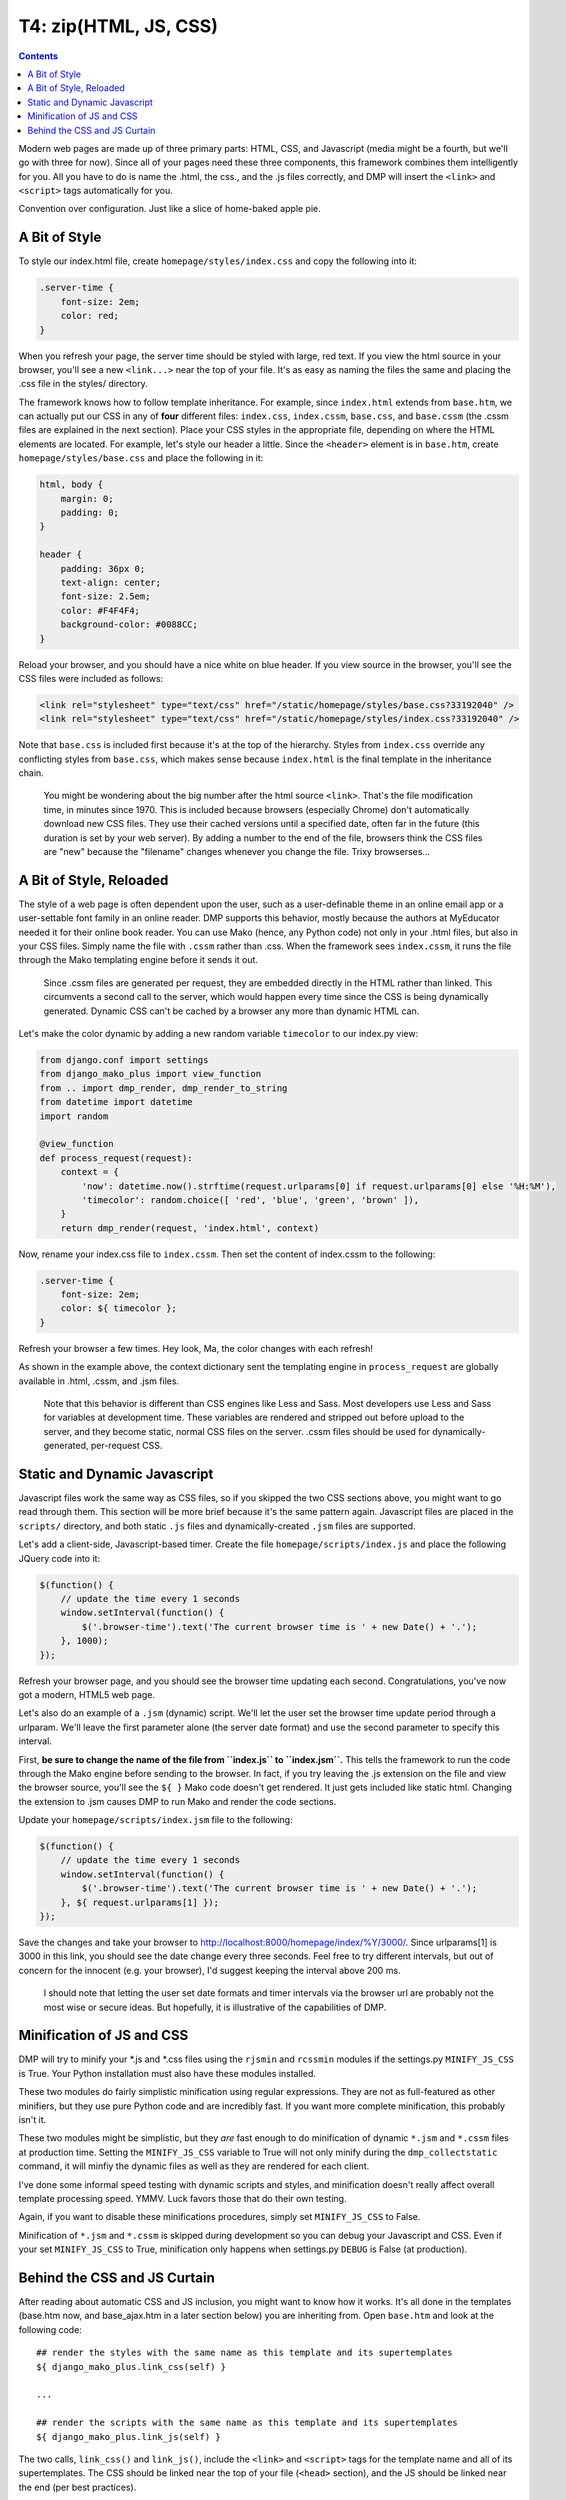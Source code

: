T4: zip(HTML, JS, CSS)
===========================================

.. contents::
    :depth: 2

Modern web pages are made up of three primary parts: HTML, CSS, and Javascript (media might be a fourth, but we'll go with three for now). Since all of your pages need these three components, this framework combines them intelligently for you. All you have to do is name the .html, the css., and the .js files correctly, and DMP will insert the ``<link>`` and ``<script>`` tags automatically for you.

Convention over configuration.  Just like a slice of home-baked apple pie.

A Bit of Style
---------------------------------------------------

To style our index.html file, create ``homepage/styles/index.css`` and copy the following into it:

.. code:: python

    .server-time {
        font-size: 2em;
        color: red;
    }

When you refresh your page, the server time should be styled with large, red text. If you view the html source in your browser, you'll see a new ``<link...>`` near the top of your file. It's as easy as naming the files the same and placing the .css file in the styles/ directory.

The framework knows how to follow template inheritance. For example, since ``index.html`` extends from ``base.htm``, we can actually put our CSS in any of **four** different files: ``index.css``, ``index.cssm``, ``base.css``, and ``base.cssm`` (the .cssm files are explained in the next section). Place your CSS styles in the appropriate file, depending on where the HTML elements are located. For example, let's style our header a little. Since the ``<header>`` element is in ``base.htm``, create ``homepage/styles/base.css`` and place the following in it:

.. code:: css

    html, body {
        margin: 0;
        padding: 0;
    }

    header {
        padding: 36px 0;
        text-align: center;
        font-size: 2.5em;
        color: #F4F4F4;
        background-color: #0088CC;
    }

Reload your browser, and you should have a nice white on blue header. If you view source in the browser, you'll see the CSS files were included as follows:

.. code:: html

    <link rel="stylesheet" type="text/css" href="/static/homepage/styles/base.css?33192040" />
    <link rel="stylesheet" type="text/css" href="/static/homepage/styles/index.css?33192040" />

Note that ``base.css`` is included first because it's at the top of the hierarchy. Styles from ``index.css`` override any conflicting styles from ``base.css``, which makes sense because ``index.html`` is the final template in the inheritance chain.

    You might be wondering about the big number after the html source ``<link>``. That's the file modification time, in minutes since 1970. This is included because browsers (especially Chrome) don't automatically download new CSS files. They use their cached versions until a specified date, often far in the future (this duration is set by your web server). By adding a number to the end of the file, browsers think the CSS files are "new" because the "filename" changes whenever you change the file. Trixy browserses...

A Bit of Style, Reloaded
------------------------

The style of a web page is often dependent upon the user, such as a user-definable theme in an online email app or a user-settable font family in an online reader. DMP supports this behavior, mostly because the authors at MyEducator needed it for their online book reader. You can use Mako (hence, any Python code) not only in your .html files, but also in your CSS files. Simply name the file with ``.cssm`` rather than .css. When the framework sees ``index.cssm``, it runs the file through the Mako templating engine before it sends it out.

    Since .cssm files are generated per request, they are embedded directly in the HTML rather than linked. This circumvents a second call to the server, which would happen every time since the CSS is being dynamically generated. Dynamic CSS can't be cached by a browser any more than dynamic HTML can.

Let's make the color dynamic by adding a new random variable ``timecolor`` to our index.py view:

.. code:: python

    from django.conf import settings
    from django_mako_plus import view_function
    from .. import dmp_render, dmp_render_to_string
    from datetime import datetime
    import random

    @view_function
    def process_request(request):
        context = {
            'now': datetime.now().strftime(request.urlparams[0] if request.urlparams[0] else '%H:%M'),
            'timecolor': random.choice([ 'red', 'blue', 'green', 'brown' ]),
        }
        return dmp_render(request, 'index.html', context)

Now, rename your index.css file to ``index.cssm``. Then set the content of index.cssm to the following:

.. code:: css

    .server-time {
        font-size: 2em;
        color: ${ timecolor };
    }

Refresh your browser a few times. Hey look, Ma, the color changes with each refresh!

As shown in the example above, the context dictionary sent the templating engine in ``process_request`` are globally available in .html, .cssm, and .jsm files.

    Note that this behavior is different than CSS engines like Less and Sass. Most developers use Less and Sass for variables at development time. These variables are rendered and stripped out before upload to the server, and they become static, normal CSS files on the server. .cssm files should be used for dynamically-generated, per-request CSS.

Static and Dynamic Javascript
-----------------------------

Javascript files work the same way as CSS files, so if you skipped the two CSS sections above, you might want to go read through them. This section will be more brief because it's the same pattern again. Javascript files are placed in the ``scripts/`` directory, and both static ``.js`` files and dynamically-created ``.jsm`` files are supported.

Let's add a client-side, Javascript-based timer. Create the file ``homepage/scripts/index.js`` and place the following JQuery code into it:

.. code:: javascript

    $(function() {
        // update the time every 1 seconds
        window.setInterval(function() {
            $('.browser-time').text('The current browser time is ' + new Date() + '.');
        }, 1000);
    });

Refresh your browser page, and you should see the browser time updating each second. Congratulations, you've now got a modern, HTML5 web page.

Let's also do an example of a ``.jsm`` (dynamic) script. We'll let the user set the browser time update period through a urlparam. We'll leave the first parameter alone (the server date format) and use the second parameter to specify this interval.

First, **be sure to change the name of the file from ``index.js`` to ``index.jsm``.** This tells the framework to run the code through the Mako engine before sending to the browser. In fact, if you try leaving the .js extension on the file and view the browser source, you'll see the ``${ }`` Mako code doesn't get rendered. It just gets included like static html. Changing the extension to .jsm causes DMP to run Mako and render the code sections.

Update your ``homepage/scripts/index.jsm`` file to the following:

.. code:: javascript

    $(function() {
        // update the time every 1 seconds
        window.setInterval(function() {
            $('.browser-time').text('The current browser time is ' + new Date() + '.');
        }, ${ request.urlparams[1] });
    });

Save the changes and take your browser to `http://localhost:8000/homepage/index/%Y/3000/ <http://localhost:8000/homepage/index/%Y/3000/>`__. Since urlparams[1] is 3000 in this link, you should see the date change every three seconds. Feel free to try different intervals, but out of concern for the innocent (e.g. your browser), I'd suggest keeping the interval above 200 ms.

    I should note that letting the user set date formats and timer intervals via the browser url are probably not the most wise or secure ideas. But hopefully, it is illustrative of the capabilities of DMP.

Minification of JS and CSS
--------------------------

DMP will try to minify your \*.js and \*.css files using the ``rjsmin`` and ``rcssmin`` modules if the settings.py ``MINIFY_JS_CSS`` is True. Your Python installation must also have these modules installed.

These two modules do fairly simplistic minification using regular expressions. They are not as full-featured as other minifiers, but they use pure Python code and are incredibly fast. If you want more complete minification, this probably isn't it.

These two modules might be simplistic, but they *are* fast enough to do minification of dynamic ``*.jsm`` and ``*.cssm`` files at production time. Setting the ``MINIFY_JS_CSS`` variable to True will not only minify during the ``dmp_collectstatic`` command, it will minfiy the dynamic files as well as they are rendered for each client.

I've done some informal speed testing with dynamic scripts and styles, and minification doesn't really affect overall template processing speed. YMMV. Luck favors those that do their own testing.

Again, if you want to disable these minifications procedures, simply set ``MINIFY_JS_CSS`` to False.

Minification of ``*.jsm`` and ``*.cssm`` is skipped during development so you can debug your Javascript and CSS. Even if your set ``MINIFY_JS_CSS`` to True, minification only happens when settings.py ``DEBUG`` is False (at production).


Behind the CSS and JS Curtain
-----------------------------

After reading about automatic CSS and JS inclusion, you might want to know how it works. It's all done in the templates (base.htm now, and base\_ajax.htm in a later section below) you are inheriting from. Open ``base.htm`` and look at the following code:

::

    ## render the styles with the same name as this template and its supertemplates
    ${ django_mako_plus.link_css(self) }

    ...

    ## render the scripts with the same name as this template and its supertemplates
    ${ django_mako_plus.link_js(self) }

The two calls, ``link_css()`` and ``link_js()``, include the ``<link>`` and ``<script>`` tags for the template name and all of its supertemplates. The CSS should be linked near the top of your file (``<head>`` section), and the JS should be linked near the end (per best practices).

This all works because the ``index.html`` template extends from the ``base.htm`` template. If you fail to inherit from ``base.htm`` or ``base_ajax.htm``, DMP won't be able to include the support files.
